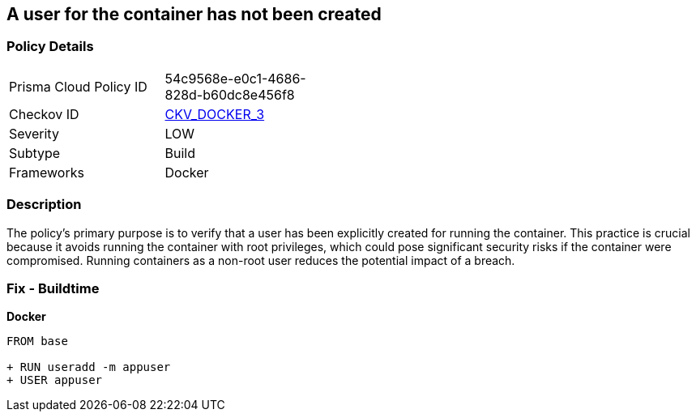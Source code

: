 == A user for the container has not been created


=== Policy Details 

[width=45%]
[cols="1,1"]
|=== 
|Prisma Cloud Policy ID 
| 54c9568e-e0c1-4686-828d-b60dc8e456f8

|Checkov ID 
| https://github.com/bridgecrewio/checkov/tree/master/checkov/dockerfile/checks/UserExists.py[CKV_DOCKER_3]

|Severity
|LOW

|Subtype
|Build

|Frameworks
|Docker

|=== 



=== Description 


The policy's primary purpose is to verify that a user has been explicitly created for running the container. This practice is crucial because it avoids running the container with root privileges, which could pose significant security risks if the container were compromised. Running containers as a non-root user reduces the potential impact of a breach.

=== Fix - Buildtime


*Docker* 



[source,dockerfile]
----
FROM base

+ RUN useradd -m appuser
+ USER appuser
----

